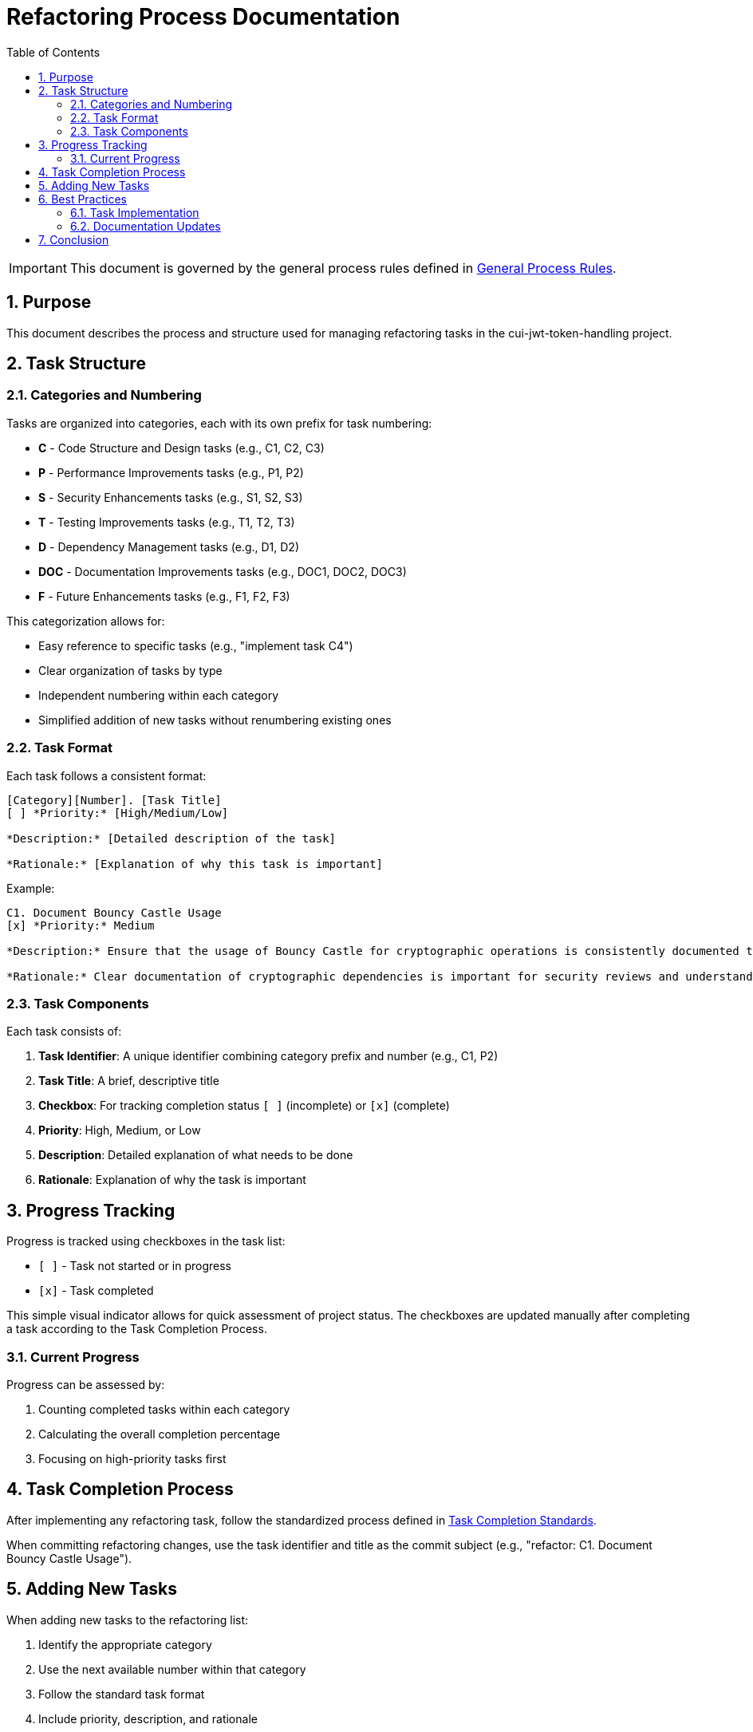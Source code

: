 = Refactoring Process Documentation
:toc: left
:toclevels: 3
:toc-title: Table of Contents
:sectnums:
:source-highlighter: highlight.js

[IMPORTANT]
====
This document is governed by the general process rules defined in xref:general.adoc[General Process Rules].
====

== Purpose

This document describes the process and structure used for managing refactoring tasks in the cui-jwt-token-handling project.

== Task Structure

=== Categories and Numbering

Tasks are organized into categories, each with its own prefix for task numbering:

* *C* - Code Structure and Design tasks (e.g., C1, C2, C3)
* *P* - Performance Improvements tasks (e.g., P1, P2)
* *S* - Security Enhancements tasks (e.g., S1, S2, S3)
* *T* - Testing Improvements tasks (e.g., T1, T2, T3)
* *D* - Dependency Management tasks (e.g., D1, D2)
* *DOC* - Documentation Improvements tasks (e.g., DOC1, DOC2, DOC3)
* *F* - Future Enhancements tasks (e.g., F1, F2, F3)

This categorization allows for:

* Easy reference to specific tasks (e.g., "implement task C4")
* Clear organization of tasks by type
* Independent numbering within each category
* Simplified addition of new tasks without renumbering existing ones

=== Task Format

Each task follows a consistent format:

[source,text]
----
[Category][Number]. [Task Title]
[ ] *Priority:* [High/Medium/Low]

*Description:* [Detailed description of the task]

*Rationale:* [Explanation of why this task is important]
----

Example:
[source,text]
----
C1. Document Bouncy Castle Usage
[x] *Priority:* Medium

*Description:* Ensure that the usage of Bouncy Castle for cryptographic operations is consistently documented throughout the codebase and documentation.

*Rationale:* Clear documentation of cryptographic dependencies is important for security reviews and understanding the library's security model.
----

=== Task Components

Each task consists of:

1. *Task Identifier*: A unique identifier combining category prefix and number (e.g., C1, P2)
2. *Task Title*: A brief, descriptive title
3. *Checkbox*: For tracking completion status `[ ]` (incomplete) or `[x]` (complete)
4. *Priority*: High, Medium, or Low
5. *Description*: Detailed explanation of what needs to be done
6. *Rationale*: Explanation of why the task is important

== Progress Tracking

Progress is tracked using checkboxes in the task list:

* `[ ]` - Task not started or in progress
* `[x]` - Task completed

This simple visual indicator allows for quick assessment of project status. The checkboxes are updated manually after completing a task according to the Task Completion Process.

=== Current Progress

Progress can be assessed by:

1. Counting completed tasks within each category
2. Calculating the overall completion percentage
3. Focusing on high-priority tasks first

== Task Completion Process

After implementing any refactoring task, follow the standardized process defined in xref:task-completion-standards.adoc[Task Completion Standards].

When committing refactoring changes, use the task identifier and title as the commit subject (e.g., "refactor: C1. Document Bouncy Castle Usage").

== Adding New Tasks

When adding new tasks to the refactoring list:

1. Identify the appropriate category
2. Use the next available number within that category
3. Follow the standard task format
4. Include priority, description, and rationale
5. Start with an unchecked checkbox `[ ]`

== Best Practices

=== Task Implementation

* Focus on one task at a time
* Complete the entire Task Completion Process before moving to the next task
* Prioritize tasks based on their priority level (High, Medium, Low)
* Document any unexpected challenges or decisions made during implementation
* Do not provide estimates for task completion times, as this is not part of the process. Neither planing aspect like phases nor time estimates are part of the refactoring process.
* Do neither provide any project-management-related information such as "in progress" or "done". The only status is the checkbox indicating whether the task is completed or not. Do not provide stuff like "Executive Summary" either

=== Documentation Updates

* Keep the Refactorings.adoc file up to date
* Document any changes to the refactoring process in this document
* Ensure all team members understand the process

== Conclusion

This structured approach to refactoring ensures that improvements are made systematically, with clear tracking of progress and consistent quality standards. The categorization and numbering system provides flexibility while maintaining organization, and the standardized completion process ensures that all aspects of code quality are addressed.
